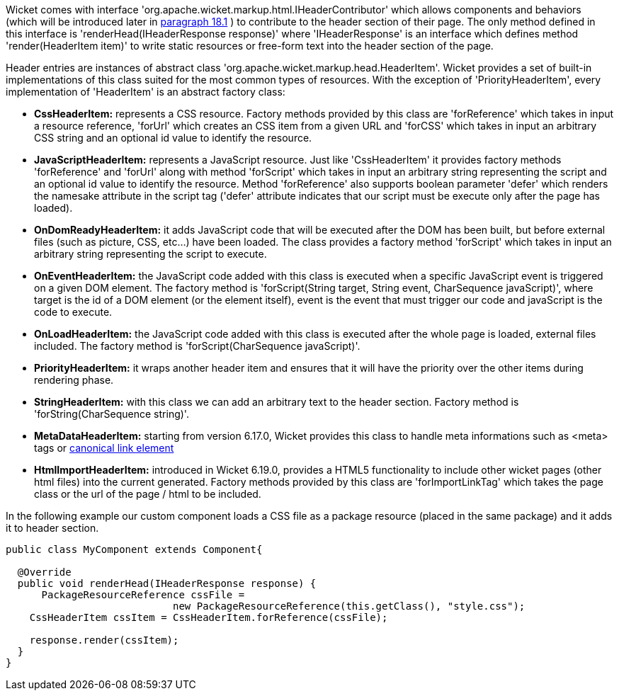             


Wicket comes with interface 'org.apache.wicket.markup.html.IHeaderContributor' which allows components and behaviors (which will be introduced later in  <<guide:advanced_1,paragraph 18.1>>
) to contribute to the header section of their page. The only method defined in this interface is 'renderHead(IHeaderResponse response)' where 'IHeaderResponse' is an interface which defines method 'render(HeaderItem item)' to write static resources or free-form text into the header section of the page. 

Header entries are instances of abstract class 'org.apache.wicket.markup.head.HeaderItem'. Wicket provides a set of built-in implementations of this class suited for the most common types of resources. With the exception of 'PriorityHeaderItem', every implementation of 'HeaderItem' is an abstract factory class:

* *CssHeaderItem:* represents a CSS resource. Factory methods provided by this class are 'forReference' which takes in input a resource reference, 'forUrl' which creates an CSS item from a given URL and 'forCSS' which takes in input an arbitrary CSS string and an optional id value to identify the resource.
* *JavaScriptHeaderItem:* represents a JavaScript resource. Just like 'CssHeaderItem' it provides factory methods 'forReference' and 'forUrl' along with method 'forScript' which takes in input an arbitrary string representing the script and an optional id value to identify the resource. Method 'forReference' also supports boolean parameter 'defer' which renders the namesake attribute in the script tag ('defer' attribute indicates that our script must be execute only after the page has loaded).
* *OnDomReadyHeaderItem:* it adds JavaScript code that will be executed after the DOM has been built, but before external files (such as picture, CSS, etc...) have been loaded. The class provides a factory method 'forScript' which takes in input an arbitrary string representing the script to execute.
* *OnEventHeaderItem:* the JavaScript code added with this class is executed when a specific JavaScript event is triggered on a given DOM element. The factory method is 'forScript(String target, String event, CharSequence javaScript)', where target is the id of a DOM element (or the element itself), event is the event that must trigger our code and javaScript is  the code to execute.
* *OnLoadHeaderItem:* the JavaScript code added with this class is executed after the whole page is loaded, external files included. The factory method is 'forScript(CharSequence javaScript)'.
* *PriorityHeaderItem:* it wraps another header item and ensures that it will have the priority over the other items during rendering phase.
* *StringHeaderItem:* with this class we can add an arbitrary text to the header section. Factory method is 'forString(CharSequence string)'.
* *MetaDataHeaderItem:* starting from version 6.17.0, Wicket provides this class to handle meta informations such as <meta> tags or http://en.wikipedia.org/wiki/Canonical_link_element[canonical link element]
* *HtmlImportHeaderItem:* introduced in Wicket 6.19.0, provides a HTML5 functionality to include other wicket pages (other html files) into the current generated. Factory methods provided by this class are 'forImportLinkTag' which takes the page class or the url of the page / html to be included.


In the following example our custom component loads a CSS file as a package resource (placed in the same package) and it adds it to header section. 

[source,java]
----
public class MyComponent extends Component{

  @Override
  public void renderHead(IHeaderResponse response) {
      PackageResourceReference cssFile = 
                            new PackageResourceReference(this.getClass(), "style.css");
    CssHeaderItem cssItem = CssHeaderItem.forReference(cssFile);
  
    response.render(cssItem);
  }
}
----


